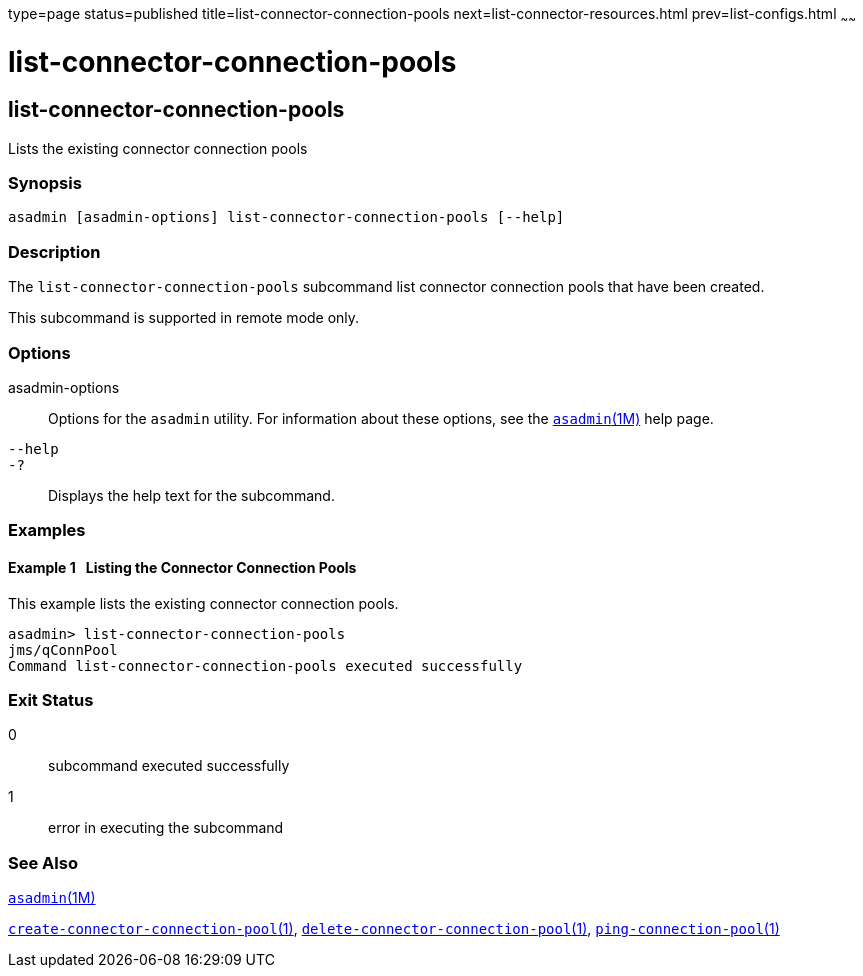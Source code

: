 type=page
status=published
title=list-connector-connection-pools
next=list-connector-resources.html
prev=list-configs.html
~~~~~~

= list-connector-connection-pools

[[list-connector-connection-pools-1]][[GSRFM00157]][[list-connector-connection-pools]]

== list-connector-connection-pools

Lists the existing connector connection pools

=== Synopsis

[source]
----
asadmin [asadmin-options] list-connector-connection-pools [--help]
----

=== Description

The `list-connector-connection-pools` subcommand list connector
connection pools that have been created.

This subcommand is supported in remote mode only.

=== Options

asadmin-options::
  Options for the `asadmin` utility. For information about these
  options, see the xref:asadmin.adoc#asadmin[`asadmin`(1M)] help page.
`--help`::
`-?`::
  Displays the help text for the subcommand.

=== Examples

[[GSRFM649]][[sthref1411]]

==== Example 1   Listing the Connector Connection Pools

This example lists the existing connector connection pools.

[source]
----
asadmin> list-connector-connection-pools
jms/qConnPool
Command list-connector-connection-pools executed successfully
----

=== Exit Status

0::
  subcommand executed successfully
1::
  error in executing the subcommand

=== See Also

xref:asadmin.adoc#asadmin[`asadmin`(1M)]

link:create-connector-connection-pool.html#create-connector-connection-pool-1[`create-connector-connection-pool`(1)],
link:delete-connector-connection-pool.html#delete-connector-connection-pool-1[`delete-connector-connection-pool`(1)],
link:ping-connection-pool.html#ping-connection-pool-1[`ping-connection-pool`(1)]


